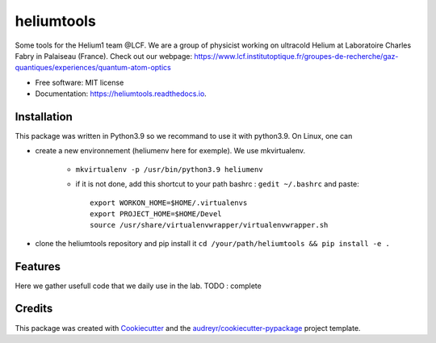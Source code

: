 ===========
heliumtools
===========


.. image:: https://img.shields.io/pypi/v/heliumtools.svg
        :target: https://pypi.python.org/pypi/heliumtools

.. image:: https://img.shields.io/travis/quantumatomoptic/heliumtools.svg
        :target: https://travis-ci.com/quantumatomoptic/heliumtools

.. image:: https://readthedocs.org/projects/heliumtools/badge/?version=latest
        :target: https://heliumtools.readthedocs.io/en/latest/?version=latest
        :alt: Documentation Status




Some tools for the Helium1 team @LCF. We are a group of physicist working on ultracold Helium at Laboratoire Charles Fabry in Palaiseau (France). Check out our webpage: https://www.lcf.institutoptique.fr/groupes-de-recherche/gaz-quantiques/experiences/quantum-atom-optics


* Free software: MIT license
* Documentation: https://heliumtools.readthedocs.io.


Installation
--------
This package was written in Python3.9 so we recommand to use it with python3.9. On Linux, one can 

- create a new environnement (heliumenv here for exemple). We use mkvirtualenv.

    - ``mkvirtualenv -p /usr/bin/python3.9 heliumenv``
    - if it is not done, add this shortcut to your path bashrc  : ``gedit ~/.bashrc``   and paste::
    
        export WORKON_HOME=$HOME/.virtualenvs
        export PROJECT_HOME=$HOME/Devel
        source /usr/share/virtualenvwrapper/virtualenvwrapper.sh
- clone the heliumtools repository and pip install it ``cd /your/path/heliumtools && pip install -e .``

Features
--------

Here we gather usefull code that we daily use in the lab. 
TODO : complete

Credits
-------

This package was created with Cookiecutter_ and the `audreyr/cookiecutter-pypackage`_ project template.

.. _Cookiecutter: https://github.com/audreyr/cookiecutter
.. _`audreyr/cookiecutter-pypackage`: https://github.com/audreyr/cookiecutter-pypackage
